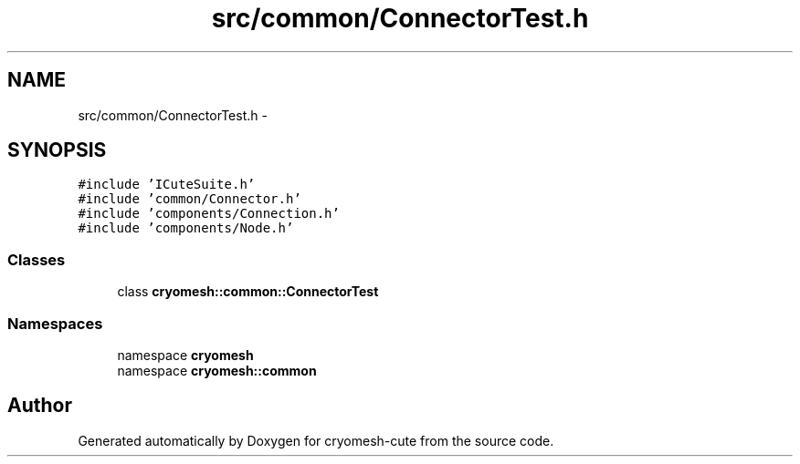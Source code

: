.TH "src/common/ConnectorTest.h" 3 "Fri Feb 4 2011" "cryomesh-cute" \" -*- nroff -*-
.ad l
.nh
.SH NAME
src/common/ConnectorTest.h \- 
.SH SYNOPSIS
.br
.PP
\fC#include 'ICuteSuite.h'\fP
.br
\fC#include 'common/Connector.h'\fP
.br
\fC#include 'components/Connection.h'\fP
.br
\fC#include 'components/Node.h'\fP
.br

.SS "Classes"

.in +1c
.ti -1c
.RI "class \fBcryomesh::common::ConnectorTest\fP"
.br
.in -1c
.SS "Namespaces"

.in +1c
.ti -1c
.RI "namespace \fBcryomesh\fP"
.br
.ti -1c
.RI "namespace \fBcryomesh::common\fP"
.br
.in -1c
.SH "Author"
.PP 
Generated automatically by Doxygen for cryomesh-cute from the source code.
